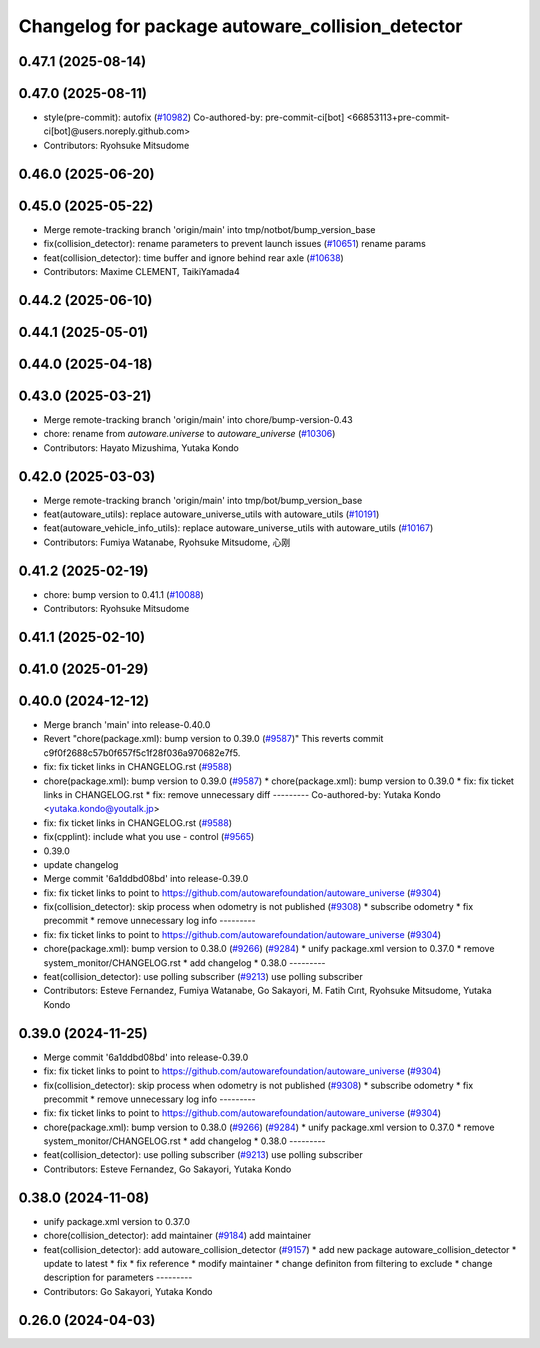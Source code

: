 ^^^^^^^^^^^^^^^^^^^^^^^^^^^^^^^^^^^^^^^^^^^^^^^^^
Changelog for package autoware_collision_detector
^^^^^^^^^^^^^^^^^^^^^^^^^^^^^^^^^^^^^^^^^^^^^^^^^

0.47.1 (2025-08-14)
-------------------

0.47.0 (2025-08-11)
-------------------
* style(pre-commit): autofix (`#10982 <https://github.com/autowarefoundation/autoware_universe/issues/10982>`_)
  Co-authored-by: pre-commit-ci[bot] <66853113+pre-commit-ci[bot]@users.noreply.github.com>
* Contributors: Ryohsuke Mitsudome

0.46.0 (2025-06-20)
-------------------

0.45.0 (2025-05-22)
-------------------
* Merge remote-tracking branch 'origin/main' into tmp/notbot/bump_version_base
* fix(collision_detector): rename parameters to prevent launch issues (`#10651 <https://github.com/autowarefoundation/autoware_universe/issues/10651>`_)
  rename params
* feat(collision_detector): time buffer and ignore behind rear axle (`#10638 <https://github.com/autowarefoundation/autoware_universe/issues/10638>`_)
* Contributors: Maxime CLEMENT, TaikiYamada4

0.44.2 (2025-06-10)
-------------------

0.44.1 (2025-05-01)
-------------------

0.44.0 (2025-04-18)
-------------------

0.43.0 (2025-03-21)
-------------------
* Merge remote-tracking branch 'origin/main' into chore/bump-version-0.43
* chore: rename from `autoware.universe` to `autoware_universe` (`#10306 <https://github.com/autowarefoundation/autoware_universe/issues/10306>`_)
* Contributors: Hayato Mizushima, Yutaka Kondo

0.42.0 (2025-03-03)
-------------------
* Merge remote-tracking branch 'origin/main' into tmp/bot/bump_version_base
* feat(autoware_utils): replace autoware_universe_utils with autoware_utils  (`#10191 <https://github.com/autowarefoundation/autoware_universe/issues/10191>`_)
* feat(autoware_vehicle_info_utils): replace autoware_universe_utils with autoware_utils (`#10167 <https://github.com/autowarefoundation/autoware_universe/issues/10167>`_)
* Contributors: Fumiya Watanabe, Ryohsuke Mitsudome, 心刚

0.41.2 (2025-02-19)
-------------------
* chore: bump version to 0.41.1 (`#10088 <https://github.com/autowarefoundation/autoware_universe/issues/10088>`_)
* Contributors: Ryohsuke Mitsudome

0.41.1 (2025-02-10)
-------------------

0.41.0 (2025-01-29)
-------------------

0.40.0 (2024-12-12)
-------------------
* Merge branch 'main' into release-0.40.0
* Revert "chore(package.xml): bump version to 0.39.0 (`#9587 <https://github.com/autowarefoundation/autoware_universe/issues/9587>`_)"
  This reverts commit c9f0f2688c57b0f657f5c1f28f036a970682e7f5.
* fix: fix ticket links in CHANGELOG.rst (`#9588 <https://github.com/autowarefoundation/autoware_universe/issues/9588>`_)
* chore(package.xml): bump version to 0.39.0 (`#9587 <https://github.com/autowarefoundation/autoware_universe/issues/9587>`_)
  * chore(package.xml): bump version to 0.39.0
  * fix: fix ticket links in CHANGELOG.rst
  * fix: remove unnecessary diff
  ---------
  Co-authored-by: Yutaka Kondo <yutaka.kondo@youtalk.jp>
* fix: fix ticket links in CHANGELOG.rst (`#9588 <https://github.com/autowarefoundation/autoware_universe/issues/9588>`_)
* fix(cpplint): include what you use - control (`#9565 <https://github.com/autowarefoundation/autoware_universe/issues/9565>`_)
* 0.39.0
* update changelog
* Merge commit '6a1ddbd08bd' into release-0.39.0
* fix: fix ticket links to point to https://github.com/autowarefoundation/autoware_universe (`#9304 <https://github.com/autowarefoundation/autoware_universe/issues/9304>`_)
* fix(collision_detector): skip process when odometry is not published (`#9308 <https://github.com/autowarefoundation/autoware_universe/issues/9308>`_)
  * subscribe odometry
  * fix precommit
  * remove unnecessary log info
  ---------
* fix: fix ticket links to point to https://github.com/autowarefoundation/autoware_universe (`#9304 <https://github.com/autowarefoundation/autoware_universe/issues/9304>`_)
* chore(package.xml): bump version to 0.38.0 (`#9266 <https://github.com/autowarefoundation/autoware_universe/issues/9266>`_) (`#9284 <https://github.com/autowarefoundation/autoware_universe/issues/9284>`_)
  * unify package.xml version to 0.37.0
  * remove system_monitor/CHANGELOG.rst
  * add changelog
  * 0.38.0
  ---------
* feat(collision_detector): use polling subscriber (`#9213 <https://github.com/autowarefoundation/autoware_universe/issues/9213>`_)
  use polling subscriber
* Contributors: Esteve Fernandez, Fumiya Watanabe, Go Sakayori, M. Fatih Cırıt, Ryohsuke Mitsudome, Yutaka Kondo

0.39.0 (2024-11-25)
-------------------
* Merge commit '6a1ddbd08bd' into release-0.39.0
* fix: fix ticket links to point to https://github.com/autowarefoundation/autoware_universe (`#9304 <https://github.com/autowarefoundation/autoware_universe/issues/9304>`_)
* fix(collision_detector): skip process when odometry is not published (`#9308 <https://github.com/autowarefoundation/autoware_universe/issues/9308>`_)
  * subscribe odometry
  * fix precommit
  * remove unnecessary log info
  ---------
* fix: fix ticket links to point to https://github.com/autowarefoundation/autoware_universe (`#9304 <https://github.com/autowarefoundation/autoware_universe/issues/9304>`_)
* chore(package.xml): bump version to 0.38.0 (`#9266 <https://github.com/autowarefoundation/autoware_universe/issues/9266>`_) (`#9284 <https://github.com/autowarefoundation/autoware_universe/issues/9284>`_)
  * unify package.xml version to 0.37.0
  * remove system_monitor/CHANGELOG.rst
  * add changelog
  * 0.38.0
  ---------
* feat(collision_detector): use polling subscriber (`#9213 <https://github.com/autowarefoundation/autoware_universe/issues/9213>`_)
  use polling subscriber
* Contributors: Esteve Fernandez, Go Sakayori, Yutaka Kondo

0.38.0 (2024-11-08)
-------------------
* unify package.xml version to 0.37.0
* chore(collision_detector): add maintainer  (`#9184 <https://github.com/autowarefoundation/autoware_universe/issues/9184>`_)
  add maintainer
* feat(collision_detector): add autoware_collision_detector (`#9157 <https://github.com/autowarefoundation/autoware_universe/issues/9157>`_)
  * add new package autoware_collision_detector
  * update to latest
  * fix
  * fix reference
  * modify maintainer
  * change definiton from filtering to exclude
  * change description for parameters
  ---------
* Contributors: Go Sakayori, Yutaka Kondo

0.26.0 (2024-04-03)
-------------------
